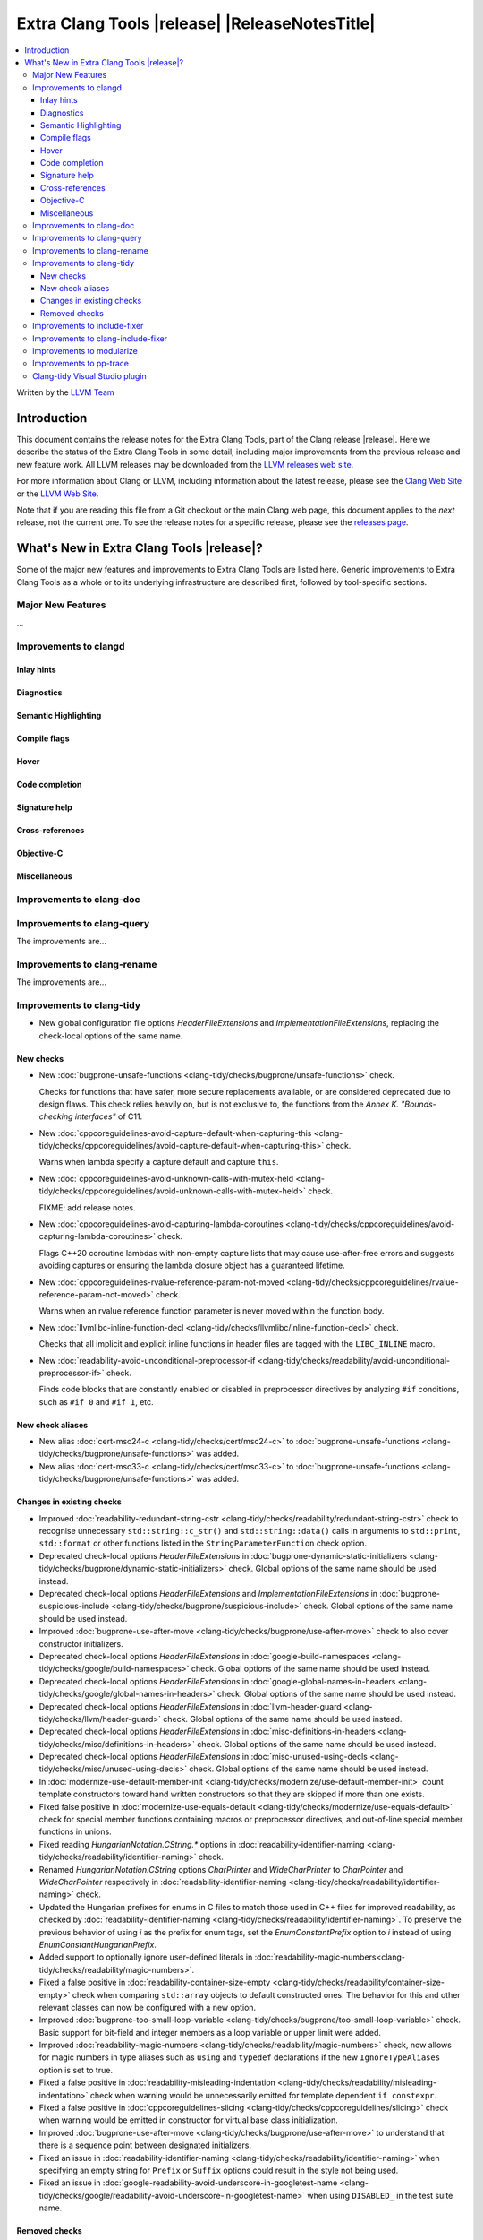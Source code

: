 ====================================================
Extra Clang Tools |release| |ReleaseNotesTitle|
====================================================

.. contents::
   :local:
   :depth: 3

Written by the `LLVM Team <https://llvm.org/>`_

.. only:: PreRelease

  .. warning::
     These are in-progress notes for the upcoming Extra Clang Tools |version| release.
     Release notes for previous releases can be found on
     `the Download Page <https://releases.llvm.org/download.html>`_.

Introduction
============

This document contains the release notes for the Extra Clang Tools, part of the
Clang release |release|. Here we describe the status of the Extra Clang Tools in
some detail, including major improvements from the previous release and new
feature work. All LLVM releases may be downloaded from the `LLVM releases web
site <https://llvm.org/releases/>`_.

For more information about Clang or LLVM, including information about
the latest release, please see the `Clang Web Site <https://clang.llvm.org>`_ or
the `LLVM Web Site <https://llvm.org>`_.

Note that if you are reading this file from a Git checkout or the
main Clang web page, this document applies to the *next* release, not
the current one. To see the release notes for a specific release, please
see the `releases page <https://llvm.org/releases/>`_.

What's New in Extra Clang Tools |release|?
==========================================

Some of the major new features and improvements to Extra Clang Tools are listed
here. Generic improvements to Extra Clang Tools as a whole or to its underlying
infrastructure are described first, followed by tool-specific sections.

Major New Features
------------------

...

Improvements to clangd
----------------------

Inlay hints
^^^^^^^^^^^

Diagnostics
^^^^^^^^^^^

Semantic Highlighting
^^^^^^^^^^^^^^^^^^^^^

Compile flags
^^^^^^^^^^^^^

Hover
^^^^^

Code completion
^^^^^^^^^^^^^^^

Signature help
^^^^^^^^^^^^^^

Cross-references
^^^^^^^^^^^^^^^^

Objective-C
^^^^^^^^^^^

Miscellaneous
^^^^^^^^^^^^^

Improvements to clang-doc
-------------------------

Improvements to clang-query
---------------------------

The improvements are...

Improvements to clang-rename
----------------------------

The improvements are...

Improvements to clang-tidy
--------------------------

- New global configuration file options `HeaderFileExtensions` and
  `ImplementationFileExtensions`, replacing the check-local options of the
  same name.

New checks
^^^^^^^^^^

- New :doc:`bugprone-unsafe-functions
  <clang-tidy/checks/bugprone/unsafe-functions>` check.

  Checks for functions that have safer, more secure replacements available, or
  are considered deprecated due to design flaws.
  This check relies heavily on, but is not exclusive to, the functions from
  the *Annex K. "Bounds-checking interfaces"* of C11.

- New :doc:`cppcoreguidelines-avoid-capture-default-when-capturing-this
  <clang-tidy/checks/cppcoreguidelines/avoid-capture-default-when-capturing-this>` check.

  Warns when lambda specify a capture default and capture ``this``.

- New :doc:`cppcoreguidelines-avoid-unknown-calls-with-mutex-held
  <clang-tidy/checks/cppcoreguidelines/avoid-unknown-calls-with-mutex-held>` check.

  FIXME: add release notes.

- New :doc:`cppcoreguidelines-avoid-capturing-lambda-coroutines
  <clang-tidy/checks/cppcoreguidelines/avoid-capturing-lambda-coroutines>` check.

  Flags C++20 coroutine lambdas with non-empty capture lists that may cause
  use-after-free errors and suggests avoiding captures or ensuring the lambda
  closure object has a guaranteed lifetime.

- New :doc:`cppcoreguidelines-rvalue-reference-param-not-moved
  <clang-tidy/checks/cppcoreguidelines/rvalue-reference-param-not-moved>` check.

  Warns when an rvalue reference function parameter is never moved within
  the function body.

- New :doc:`llvmlibc-inline-function-decl
  <clang-tidy/checks/llvmlibc/inline-function-decl>` check.

  Checks that all implicit and explicit inline functions in header files are
  tagged with the ``LIBC_INLINE`` macro.

- New :doc:`readability-avoid-unconditional-preprocessor-if
  <clang-tidy/checks/readability/avoid-unconditional-preprocessor-if>` check.

  Finds code blocks that are constantly enabled or disabled in preprocessor
  directives by analyzing ``#if`` conditions, such as ``#if 0`` and
  ``#if 1``, etc.

New check aliases
^^^^^^^^^^^^^^^^^

- New alias :doc:`cert-msc24-c
  <clang-tidy/checks/cert/msc24-c>` to :doc:`bugprone-unsafe-functions
  <clang-tidy/checks/bugprone/unsafe-functions>` was added.

- New alias :doc:`cert-msc33-c
  <clang-tidy/checks/cert/msc33-c>` to :doc:`bugprone-unsafe-functions
  <clang-tidy/checks/bugprone/unsafe-functions>` was added.

Changes in existing checks
^^^^^^^^^^^^^^^^^^^^^^^^^^
- Improved :doc:`readability-redundant-string-cstr
  <clang-tidy/checks/readability/redundant-string-cstr>` check to recognise
  unnecessary ``std::string::c_str()`` and ``std::string::data()`` calls in
  arguments to ``std::print``, ``std::format`` or other functions listed in
  the ``StringParameterFunction`` check option.

- Deprecated check-local options `HeaderFileExtensions`
  in :doc:`bugprone-dynamic-static-initializers
  <clang-tidy/checks/bugprone/dynamic-static-initializers>` check.
  Global options of the same name should be used instead.

- Deprecated check-local options `HeaderFileExtensions` and `ImplementationFileExtensions`
  in :doc:`bugprone-suspicious-include
  <clang-tidy/checks/bugprone/suspicious-include>` check.
  Global options of the same name should be used instead.

- Improved :doc:`bugprone-use-after-move
  <clang-tidy/checks/bugprone/use-after-move>` check to also cover constructor
  initializers.

- Deprecated check-local options `HeaderFileExtensions`
  in :doc:`google-build-namespaces
  <clang-tidy/checks/google/build-namespaces>` check.
  Global options of the same name should be used instead.

- Deprecated check-local options `HeaderFileExtensions`
  in :doc:`google-global-names-in-headers
  <clang-tidy/checks/google/global-names-in-headers>` check.
  Global options of the same name should be used instead.

- Deprecated check-local options `HeaderFileExtensions`
  in :doc:`llvm-header-guard
  <clang-tidy/checks/llvm/header-guard>` check.
  Global options of the same name should be used instead.

- Deprecated check-local options `HeaderFileExtensions`
  in :doc:`misc-definitions-in-headers
  <clang-tidy/checks/misc/definitions-in-headers>` check.
  Global options of the same name should be used instead.

- Deprecated check-local options `HeaderFileExtensions`
  in :doc:`misc-unused-using-decls
  <clang-tidy/checks/misc/unused-using-decls>` check.
  Global options of the same name should be used instead.

- In :doc:`modernize-use-default-member-init
  <clang-tidy/checks/modernize/use-default-member-init>` count template
  constructors toward hand written constructors so that they are skipped if more
  than one exists.

- Fixed false positive in :doc:`modernize-use-equals-default
  <clang-tidy/checks/modernize/use-equals-default>` check for special member
  functions containing macros or preprocessor directives, and out-of-line special
  member functions in unions.

- Fixed reading `HungarianNotation.CString.*` options in
  :doc:`readability-identifier-naming
  <clang-tidy/checks/readability/identifier-naming>` check.

- Renamed `HungarianNotation.CString` options `CharPrinter` and
  `WideCharPrinter` to `CharPointer` and `WideCharPointer` respectively in
  :doc:`readability-identifier-naming
  <clang-tidy/checks/readability/identifier-naming>` check.

- Updated the Hungarian prefixes for enums in C files to match those used in C++
  files for improved readability, as checked by :doc:`readability-identifier-naming
  <clang-tidy/checks/readability/identifier-naming>`. To preserve the previous
  behavior of using `i` as the prefix for enum tags, set the `EnumConstantPrefix`
  option to `i` instead of using `EnumConstantHungarianPrefix`.

- Added support to optionally ignore user-defined literals in
  :doc:`readability-magic-numbers<clang-tidy/checks/readability/magic-numbers>`.

- Fixed a false positive in :doc:`readability-container-size-empty
  <clang-tidy/checks/readability/container-size-empty>` check when comparing
  ``std::array`` objects to default constructed ones. The behavior for this and
  other relevant classes can now be configured with a new option.

- Improved :doc:`bugprone-too-small-loop-variable
  <clang-tidy/checks/bugprone/too-small-loop-variable>` check. Basic support
  for bit-field and integer members as a loop variable or upper limit were added.

- Improved :doc:`readability-magic-numbers
  <clang-tidy/checks/readability/magic-numbers>` check, now allows for
  magic numbers in type aliases such as ``using`` and ``typedef`` declarations if
  the new ``IgnoreTypeAliases`` option is set to true.

- Fixed a false positive in :doc:`readability-misleading-indentation
  <clang-tidy/checks/readability/misleading-indentation>` check when warning would
  be unnecessarily emitted for template dependent ``if constexpr``.

- Fixed a false positive in :doc:`cppcoreguidelines-slicing
  <clang-tidy/checks/cppcoreguidelines/slicing>` check when warning would be
  emitted in constructor for virtual base class initialization.

- Improved :doc:`bugprone-use-after-move
  <clang-tidy/checks/bugprone/use-after-move>` to understand that there is a
  sequence point between designated initializers.

- Fixed an issue in :doc:`readability-identifier-naming
  <clang-tidy/checks/readability/identifier-naming>` when specifying an empty
  string for ``Prefix`` or ``Suffix`` options could result in the style not
  being used.

- Fixed an issue in :doc:`google-readability-avoid-underscore-in-googletest-name
  <clang-tidy/checks/google/readability-avoid-underscore-in-googletest-name>` when using
  ``DISABLED_`` in the test suite name.

Removed checks
^^^^^^^^^^^^^^

Improvements to include-fixer
-----------------------------

The improvements are...

Improvements to clang-include-fixer
-----------------------------------

The improvements are...

Improvements to modularize
--------------------------

The improvements are...

Improvements to pp-trace
------------------------

Clang-tidy Visual Studio plugin
-------------------------------
